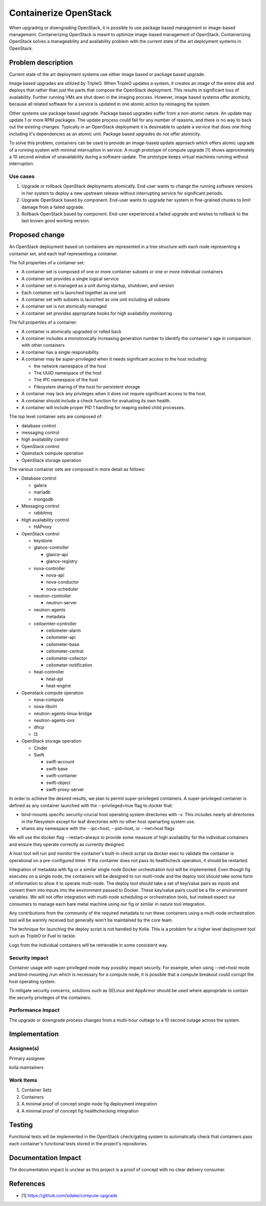 ..
   This work is licensed under a Creative Commons Attribution 3.0 Unported
 License.

 http://creativecommons.org/licenses/by/3.0/legalcode

======================
Containerize OpenStack
======================

When upgrading or downgrading OpenStack, it is possible to use package based
management or image-based management.  Containerizing OpenStack is meant to
optimize image-based management of OpenStack.  Containerizing OpenStack
solves a manageability and availability problem with the current state of the
art deployment systems in OpenStack.

Problem description
===================

Current state of the art deployment systems use either image based or package
based upgrade.

Image based upgrades are utilized by TripleO.  When TripleO updates a system,
it creates an image of the entire disk and deploys that rather than just the
parts that compose the OpenStack deployment.  This results in significant
loss of availability.  Further running VMs are shut down in the imaging
process.  However, image based systems offer atomicity, because all related
software for a service is updated in one atomic action by reimaging the system.

Other systems use package based upgrade.  Package based upgrades suffer from
a non-atomic nature.  An update may update 1 or more RPM packages.  The update
process could fail for any number of reasons, and there is no way to back
out the existing changes.  Typically in an OpenStack deployment it is
desireable to update a service that does one thing including it's dependencies
as an atomic unit.  Package based upgrades do not offer atomicity.

To solve this problem, containers can be used to provide an image-based update
approach which offers atomic upgrade of a running system with minimal
interruption in service.  A rough prototype of compute upgrade [1] shows
approximately a 10 second window of unavailability during a software update.
The prototype keeps virtual machines running without interruption.

Use cases
---------
1. Upgrade or rollback OpenStack deployments atomically.  End-user wants to
   change the running software versions in her system to deploy a new upstream
   release without interrupting service for significant periods.
2. Upgrade OpenStack based by component.  End-user wants to upgrade her system
   in fine-grained chunks to limit damage from a failed upgrade.
3. Rollback OpenStack based by component.  End-user experienced a failed
   upgrade and wishes to rollback to the last known good working version.


Proposed change
===============
An OpenStack deployment based on containers are represented in a tree structure
with each node representing a container set, and each leaf representing a
container.

The full properties of a container set:

* A container set is composed of one or more container subsets or one or more
  individual containers
* A container set provides a single logical service
* A container set is managed as a unit during startup, shutdown, and version
* Each container set is launched together as one unit
* A container set with subsets is launched as one unit including all subsets
* A container set is not atomically managed
* A container set provides appropriate hooks for high availability monitoring

The full properties of a container:

* A container is atomically upgraded or rolled back
* A container includes a monotonically increasing generation number to identify
  the container's age in comparison with other containers
* A container has a single responsibility
* A container may be super-privileged when it needs significant access to the
  host including:

  * the network namespace of the host
  * The UUID namespace of the host
  * The IPC namespace of the host
  * Filesystem sharing of the host for persistent storage

* A container may lack any privileges when it does not require significant
  access to the host.
* A container should include a check function for evaluating its own health.
* A container will include proper PID 1 handling for reaping exited child
  processes.

The top level container sets are composed of:

* database control
* messaging control
* high availability control
* OpenStack control
* Openstack compute operation
* OpenStack storage operation

The various container sets are composed in more detail as follows:

* Database control

  * galera
  * mariadb
  * mongodb

* Messaging control

  * rabbitmq

* High availability control

  * HAProxy

* OpenStack control

  * keystone
  * glance-controller

    * glance-api
    * glance-registry

  * nova-controller

    * nova-api
    * nova-conductor
    * nova-scheduler

  * neutron-controller

    * neutron-server

  * neutron-agents

    * metadata

  * ceiloemter-controller

    * ceilometer-alarm
    * ceilometer-api
    * ceilometer-base
    * ceilometer-central
    * ceilometer-collector
    * ceilometer-notification

  * heat-controller

    * heat-api
    * heat-engine

* Openstack compute operation

  * nova-compute
  * nova-libvirt
  * neutron-agents-linux-bridge
  * neutron-agents-ovs
  * dhcp
  * l3

* OpenStack storage operation

  * Cinder
  * Swift

    * swift-account
    * swift-base
    * swift-container
    * swift-object
    * swift-proxy-server

In order to achieve the desired results, we plan to permit super-privileged
containers.  A super-privileged container is defined as any container launched
with the --privileged=true flag to docker that:

* bind-mounts specific security-crucial host operating system directories
  with -v.  This includes nearly all directories in the filesystem except for
  leaf directories with no other host openarting system use.
* shares any namespace with the --ipc=host, --pid=host, or --net=host flags

We will use the docker flag --restart=always to provide some measure of
high availability for the individual containers and ensure they operate
correctly as currently designed.

A host tool will run and monitor the container's built-in check script via
docker exec to validate the container is operational on a pre-configured timer.
If the container does not pass its healthcheck operation, it should be
restarted.

Integration of metadata with fig or a similar single node Docker orchestration
tool will be implemented.  Even though fig  executes on a single node, the
containers will be designed to run multi-node and the deploy tool should take
some form of information to allow it to operate multi-node.  The deploy tool
should take a set of key/value pairs as inputs and convert them into inputs
into the environment passed to Docker.  These key/value pairs could be a file
or environment variables.  We will not offer integration with multi-node
scheduling or orchestration tools, but instead expect our consumers to manage
each bare metal machine using our fig or similar in nature tool integration.

Any contributions from the community of the required metadata to run these
containers using a multi-node orchestration tool will be warmly received but
generally won't be maintained by the core team.

The technique for launching the deploy script is not handled by Kolla.  This
is a problem for a higher level deployment tool such as TripleO or Fuel to
tackle.

Logs from the individual containers will be retrievable in some consistent way.

Security impact
---------------

Container usage with super-privileged mode may possibly impact security.  For
example, when using --net=host mode and bind-mounting /run which is necessary
for a compute node, it is possible that a compute breakout could corrupt the
host operating system.

To mitigate security concerns, solutions such as SELinux and AppArmor should
be used where appropriate to contain the security privileges of the containers.

Performance Impact
------------------

The upgrade or downgrade process changes from a multi-hour outtage to a 10
second outage across the system.

Implementation
==============


Assignee(s)
-----------

Primary assignee:

kolla maintainers

Work Items
----------

1. Container Sets
2. Containers
3. A minimal proof of concept single-node fig deployment integration
4. A minimal proof of concept fig healthchecking integration

Testing
=======

Functional tests will be implemented in the OpenStack check/gating system to
automatically check that containers pass each container's functional tests
stored in the project's repositories.

Documentation Impact
====================

The documentation impact is unclear as this project is a proof of concept
with no clear delivery consumer.


References
==========

* [1] https://github.com/sdake/compute-upgrade
